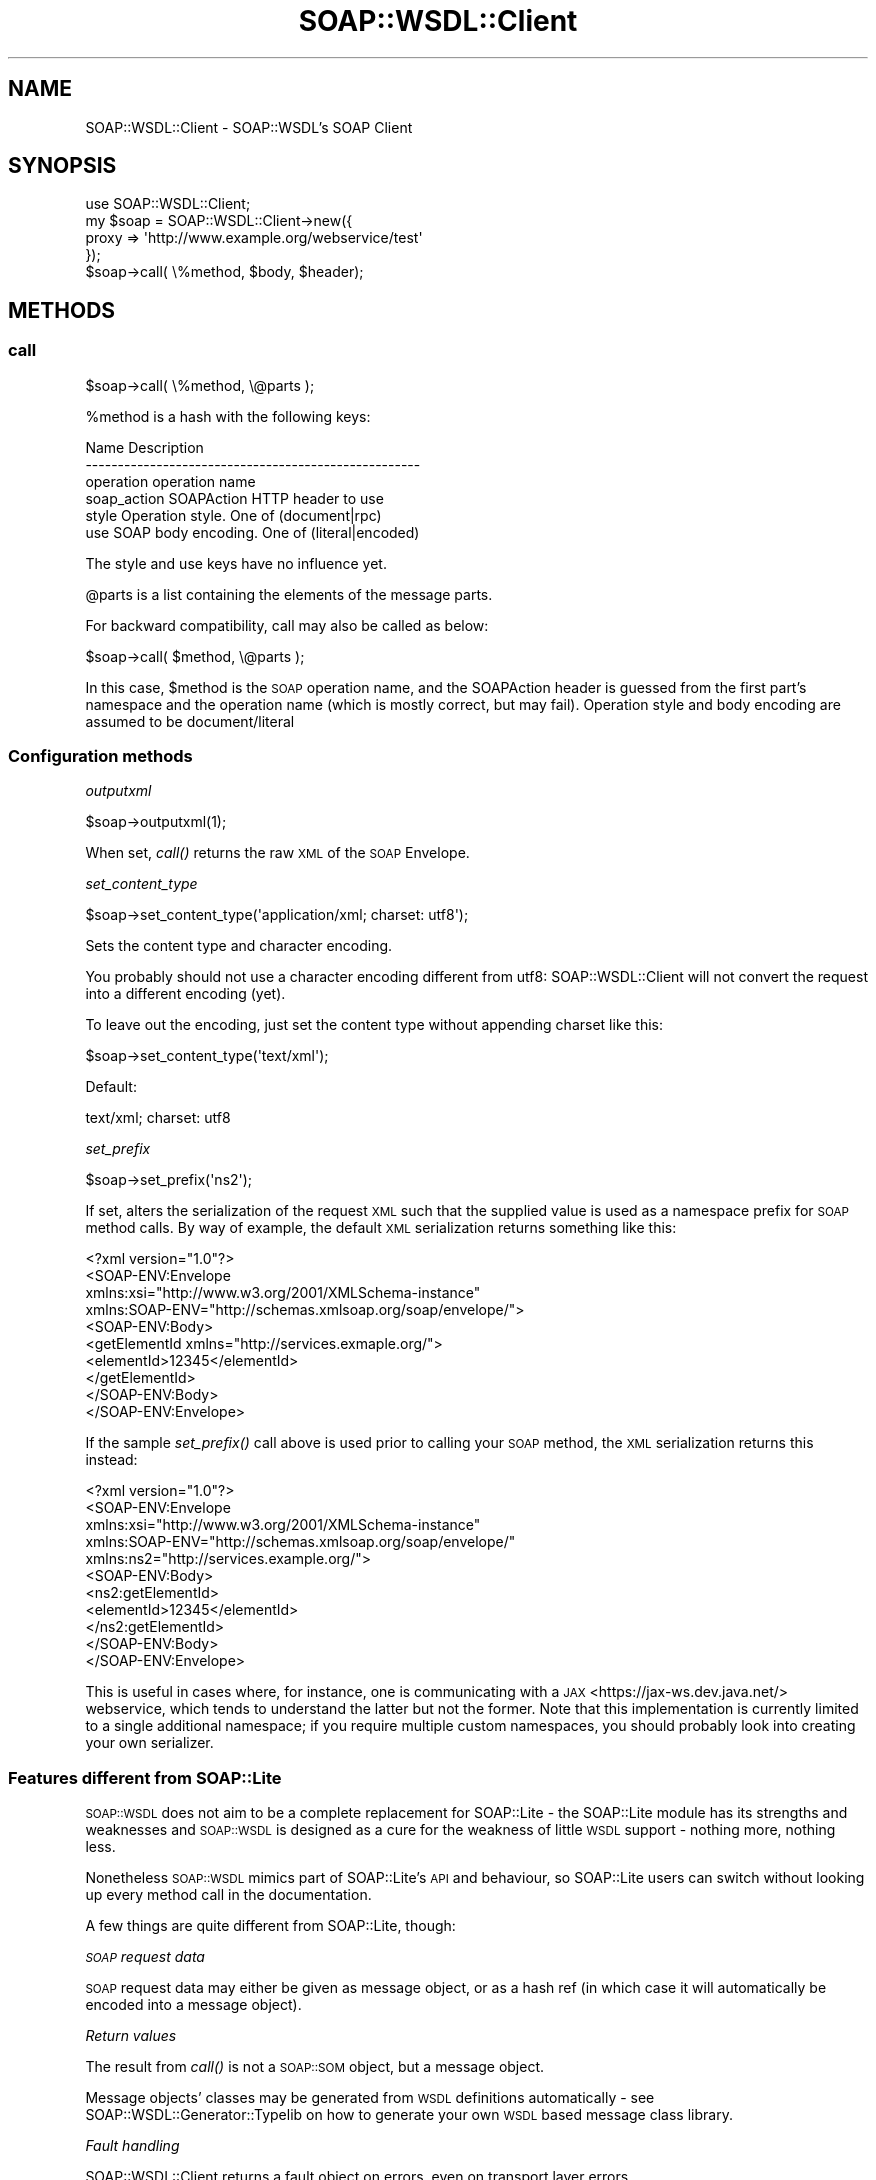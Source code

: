 .\" Automatically generated by Pod::Man 2.22 (Pod::Simple 3.07)
.\"
.\" Standard preamble:
.\" ========================================================================
.de Sp \" Vertical space (when we can't use .PP)
.if t .sp .5v
.if n .sp
..
.de Vb \" Begin verbatim text
.ft CW
.nf
.ne \\$1
..
.de Ve \" End verbatim text
.ft R
.fi
..
.\" Set up some character translations and predefined strings.  \*(-- will
.\" give an unbreakable dash, \*(PI will give pi, \*(L" will give a left
.\" double quote, and \*(R" will give a right double quote.  \*(C+ will
.\" give a nicer C++.  Capital omega is used to do unbreakable dashes and
.\" therefore won't be available.  \*(C` and \*(C' expand to `' in nroff,
.\" nothing in troff, for use with C<>.
.tr \(*W-
.ds C+ C\v'-.1v'\h'-1p'\s-2+\h'-1p'+\s0\v'.1v'\h'-1p'
.ie n \{\
.    ds -- \(*W-
.    ds PI pi
.    if (\n(.H=4u)&(1m=24u) .ds -- \(*W\h'-12u'\(*W\h'-12u'-\" diablo 10 pitch
.    if (\n(.H=4u)&(1m=20u) .ds -- \(*W\h'-12u'\(*W\h'-8u'-\"  diablo 12 pitch
.    ds L" ""
.    ds R" ""
.    ds C` ""
.    ds C' ""
'br\}
.el\{\
.    ds -- \|\(em\|
.    ds PI \(*p
.    ds L" ``
.    ds R" ''
'br\}
.\"
.\" Escape single quotes in literal strings from groff's Unicode transform.
.ie \n(.g .ds Aq \(aq
.el       .ds Aq '
.\"
.\" If the F register is turned on, we'll generate index entries on stderr for
.\" titles (.TH), headers (.SH), subsections (.SS), items (.Ip), and index
.\" entries marked with X<> in POD.  Of course, you'll have to process the
.\" output yourself in some meaningful fashion.
.ie \nF \{\
.    de IX
.    tm Index:\\$1\t\\n%\t"\\$2"
..
.    nr % 0
.    rr F
.\}
.el \{\
.    de IX
..
.\}
.\"
.\" Accent mark definitions (@(#)ms.acc 1.5 88/02/08 SMI; from UCB 4.2).
.\" Fear.  Run.  Save yourself.  No user-serviceable parts.
.    \" fudge factors for nroff and troff
.if n \{\
.    ds #H 0
.    ds #V .8m
.    ds #F .3m
.    ds #[ \f1
.    ds #] \fP
.\}
.if t \{\
.    ds #H ((1u-(\\\\n(.fu%2u))*.13m)
.    ds #V .6m
.    ds #F 0
.    ds #[ \&
.    ds #] \&
.\}
.    \" simple accents for nroff and troff
.if n \{\
.    ds ' \&
.    ds ` \&
.    ds ^ \&
.    ds , \&
.    ds ~ ~
.    ds /
.\}
.if t \{\
.    ds ' \\k:\h'-(\\n(.wu*8/10-\*(#H)'\'\h"|\\n:u"
.    ds ` \\k:\h'-(\\n(.wu*8/10-\*(#H)'\`\h'|\\n:u'
.    ds ^ \\k:\h'-(\\n(.wu*10/11-\*(#H)'^\h'|\\n:u'
.    ds , \\k:\h'-(\\n(.wu*8/10)',\h'|\\n:u'
.    ds ~ \\k:\h'-(\\n(.wu-\*(#H-.1m)'~\h'|\\n:u'
.    ds / \\k:\h'-(\\n(.wu*8/10-\*(#H)'\z\(sl\h'|\\n:u'
.\}
.    \" troff and (daisy-wheel) nroff accents
.ds : \\k:\h'-(\\n(.wu*8/10-\*(#H+.1m+\*(#F)'\v'-\*(#V'\z.\h'.2m+\*(#F'.\h'|\\n:u'\v'\*(#V'
.ds 8 \h'\*(#H'\(*b\h'-\*(#H'
.ds o \\k:\h'-(\\n(.wu+\w'\(de'u-\*(#H)/2u'\v'-.3n'\*(#[\z\(de\v'.3n'\h'|\\n:u'\*(#]
.ds d- \h'\*(#H'\(pd\h'-\w'~'u'\v'-.25m'\f2\(hy\fP\v'.25m'\h'-\*(#H'
.ds D- D\\k:\h'-\w'D'u'\v'-.11m'\z\(hy\v'.11m'\h'|\\n:u'
.ds th \*(#[\v'.3m'\s+1I\s-1\v'-.3m'\h'-(\w'I'u*2/3)'\s-1o\s+1\*(#]
.ds Th \*(#[\s+2I\s-2\h'-\w'I'u*3/5'\v'-.3m'o\v'.3m'\*(#]
.ds ae a\h'-(\w'a'u*4/10)'e
.ds Ae A\h'-(\w'A'u*4/10)'E
.    \" corrections for vroff
.if v .ds ~ \\k:\h'-(\\n(.wu*9/10-\*(#H)'\s-2\u~\d\s+2\h'|\\n:u'
.if v .ds ^ \\k:\h'-(\\n(.wu*10/11-\*(#H)'\v'-.4m'^\v'.4m'\h'|\\n:u'
.    \" for low resolution devices (crt and lpr)
.if \n(.H>23 .if \n(.V>19 \
\{\
.    ds : e
.    ds 8 ss
.    ds o a
.    ds d- d\h'-1'\(ga
.    ds D- D\h'-1'\(hy
.    ds th \o'bp'
.    ds Th \o'LP'
.    ds ae ae
.    ds Ae AE
.\}
.rm #[ #] #H #V #F C
.\" ========================================================================
.\"
.IX Title "SOAP::WSDL::Client 3"
.TH SOAP::WSDL::Client 3 "2010-10-06" "perl v5.10.1" "User Contributed Perl Documentation"
.\" For nroff, turn off justification.  Always turn off hyphenation; it makes
.\" way too many mistakes in technical documents.
.if n .ad l
.nh
.SH "NAME"
SOAP::WSDL::Client \- SOAP::WSDL's SOAP Client
.SH "SYNOPSIS"
.IX Header "SYNOPSIS"
.Vb 5
\& use SOAP::WSDL::Client;
\& my $soap = SOAP::WSDL::Client\->new({
\&     proxy => \*(Aqhttp://www.example.org/webservice/test\*(Aq
\& });
\& $soap\->call( \e%method, $body, $header);
.Ve
.SH "METHODS"
.IX Header "METHODS"
.SS "call"
.IX Subsection "call"
.Vb 1
\& $soap\->call( \e%method, \e@parts );
.Ve
.PP
\&\f(CW%method\fR is a hash with the following keys:
.PP
.Vb 6
\& Name           Description
\& \-\-\-\-\-\-\-\-\-\-\-\-\-\-\-\-\-\-\-\-\-\-\-\-\-\-\-\-\-\-\-\-\-\-\-\-\-\-\-\-\-\-\-\-\-\-\-\-\-\-\-\-
\& operation      operation name
\& soap_action    SOAPAction HTTP header to use
\& style          Operation style. One of (document|rpc)
\& use            SOAP body encoding. One of (literal|encoded)
.Ve
.PP
The style and use keys have no influence yet.
.PP
\&\f(CW@parts\fR is a list containing the elements of the message parts.
.PP
For backward compatibility, call may also be called as below:
.PP
.Vb 1
\& $soap\->call( $method, \e@parts );
.Ve
.PP
In this case, \f(CW$method\fR is the \s-1SOAP\s0 operation name, and the SOAPAction header
is guessed from the first part's namespace and the operation name (which is
mostly correct, but may fail). Operation style and body encoding are assumed to
be document/literal
.SS "Configuration methods"
.IX Subsection "Configuration methods"
\fIoutputxml\fR
.IX Subsection "outputxml"
.PP
.Vb 1
\& $soap\->outputxml(1);
.Ve
.PP
When set, \fIcall()\fR returns the raw \s-1XML\s0 of the \s-1SOAP\s0 Envelope.
.PP
\fIset_content_type\fR
.IX Subsection "set_content_type"
.PP
.Vb 1
\& $soap\->set_content_type(\*(Aqapplication/xml; charset: utf8\*(Aq);
.Ve
.PP
Sets the content type and character encoding.
.PP
You probably should not use a character encoding different from utf8:
SOAP::WSDL::Client will not convert the request into a different encoding
(yet).
.PP
To leave out the encoding, just set the content type without appending charset
like this:
.PP
.Vb 1
\&  $soap\->set_content_type(\*(Aqtext/xml\*(Aq);
.Ve
.PP
Default:
.PP
.Vb 1
\& text/xml; charset: utf8
.Ve
.PP
\fIset_prefix\fR
.IX Subsection "set_prefix"
.PP
.Vb 1
\& $soap\->set_prefix(\*(Aqns2\*(Aq);
.Ve
.PP
If set, alters the serialization of the request \s-1XML\s0 such that the supplied value is used as a namespace prefix for \s-1SOAP\s0 method calls. By way of example, the default \s-1XML\s0 serialization returns something like this:
.PP
.Vb 10
\&    <?xml version="1.0"?>
\&    <SOAP\-ENV:Envelope
\&        xmlns:xsi="http://www.w3.org/2001/XMLSchema\-instance"
\&        xmlns:SOAP\-ENV="http://schemas.xmlsoap.org/soap/envelope/">
\&      <SOAP\-ENV:Body>
\&        <getElementId xmlns="http://services.exmaple.org/">
\&          <elementId>12345</elementId>
\&        </getElementId>
\&      </SOAP\-ENV:Body>
\&    </SOAP\-ENV:Envelope>
.Ve
.PP
If the sample \fIset_prefix()\fR call above is used prior to calling your \s-1SOAP\s0 method, the \s-1XML\s0 serialization returns this instead:
.PP
.Vb 11
\&    <?xml version="1.0"?>
\&    <SOAP\-ENV:Envelope
\&        xmlns:xsi="http://www.w3.org/2001/XMLSchema\-instance"
\&        xmlns:SOAP\-ENV="http://schemas.xmlsoap.org/soap/envelope/"
\&        xmlns:ns2="http://services.example.org/">
\&      <SOAP\-ENV:Body>
\&        <ns2:getElementId>
\&          <elementId>12345</elementId>
\&        </ns2:getElementId>
\&      </SOAP\-ENV:Body>
\&    </SOAP\-ENV:Envelope>
.Ve
.PP
This is useful in cases where, for instance, one is communicating with a \s-1JAX\s0 <https://jax\-ws.dev.java.net/> webservice, which tends to understand the latter but not the former. Note that this implementation is currently limited to a single additional namespace; if you require multiple custom namespaces, you should probably look into creating your own serializer.
.SS "Features different from SOAP::Lite"
.IX Subsection "Features different from SOAP::Lite"
\&\s-1SOAP::WSDL\s0 does not aim to be a complete replacement for SOAP::Lite \- the
SOAP::Lite module has its strengths and weaknesses and \s-1SOAP::WSDL\s0 is
designed as a cure for the weakness of little \s-1WSDL\s0 support \- nothing more,
nothing less.
.PP
Nonetheless \s-1SOAP::WSDL\s0 mimics part of SOAP::Lite's \s-1API\s0 and behaviour,
so SOAP::Lite users can switch without looking up every method call in the
documentation.
.PP
A few things are quite different from SOAP::Lite, though:
.PP
\fI\s-1SOAP\s0 request data\fR
.IX Subsection "SOAP request data"
.PP
\&\s-1SOAP\s0 request data may either be given as message object, or as a hash ref (in
which case it will automatically be encoded into a message object).
.PP
\fIReturn values\fR
.IX Subsection "Return values"
.PP
The result from \fIcall()\fR is not a \s-1SOAP::SOM\s0 object, but a message object.
.PP
Message objects' classes may be generated from \s-1WSDL\s0 definitions automatically
\&\- see SOAP::WSDL::Generator::Typelib on how to generate your own \s-1WSDL\s0 based
message class library.
.PP
\fIFault handling\fR
.IX Subsection "Fault handling"
.PP
SOAP::WSDL::Client returns a fault object on errors, even on transport layer
errors.
.PP
The fault object is a \s-1SOAP1\s0.1 fault object of the following
\&\f(CW\*(C`SOAP::WSDL::SOAP::Typelib::Fault11\*(C'\fR.
.PP
SOAP::WSDL::SOAP::Typelib::Fault11 objects are false in boolean context, so
you can just do something like:
.PP
.Vb 1
\& my $result = $soap\->call($method, $data);
\&
\& if ($result) {
\&    # handle result
\& }
\& else {
\&    die $result\->faultstring();
\& }
.Ve
.PP
\fIoutputxml\fR
.IX Subsection "outputxml"
.PP
SOAP::Lite returns only the content of the \s-1SOAP\s0 body when outputxml is set
to true. SOAP::WSDL::Client returns the complete \s-1XML\s0 response.
.PP
\fIAuto-Dispatching\fR
.IX Subsection "Auto-Dispatching"
.PP
SOAP::WSDL::Client \fBdoes not\fR support auto-dispatching.
.PP
This is on purpose: You may easily create interface classes by using
SOAP::WSDL::Client and implementing something like
.PP
.Vb 4
\& sub mySoapMethod {
\&     my $self = shift;
\&     $soap_wsdl_client\->call( mySoapMethod, @_);
\& }
.Ve
.PP
You may even do this in a class factory \- see wsdl2perl.pl for creating
such interfaces.
.SH "TROUBLESHOOTING"
.IX Header "TROUBLESHOOTING"
.SS "Accessing protected web services"
.IX Subsection "Accessing protected web services"
Accessing protected web services is very specific for the transport
backend used.
.PP
In general, you may pass additional arguments to the set_proxy method (or
a list ref of the web service address and any additional arguments to the
new method's \fIproxy\fR argument).
.PP
Refer to the appropriate transport module for documentation.
.SH "LICENSE AND COPYRIGHT"
.IX Header "LICENSE AND COPYRIGHT"
Copyright 2004\-2007 Martin Kutter.
.PP
This file is part of SOAP-WSDL. You may distribute/modify it under the same
terms as perl itself
.SH "AUTHOR"
.IX Header "AUTHOR"
Martin Kutter <martin.kutter fen\-net.de>
.SH "REPOSITORY INFORMATION"
.IX Header "REPOSITORY INFORMATION"
.Vb 4
\& $Rev: 861 $
\& $LastChangedBy: kutterma $
\& $Id: Client.pm 861 2010\-03\-28 10:41:26Z kutterma $
\& $HeadURL: https://soap\-wsdl.svn.sourceforge.net/svnroot/soap\-wsdl/SOAP\-WSDL/branches/Typemap/lib/SOAP/WSDL/Client.pm $
.Ve
